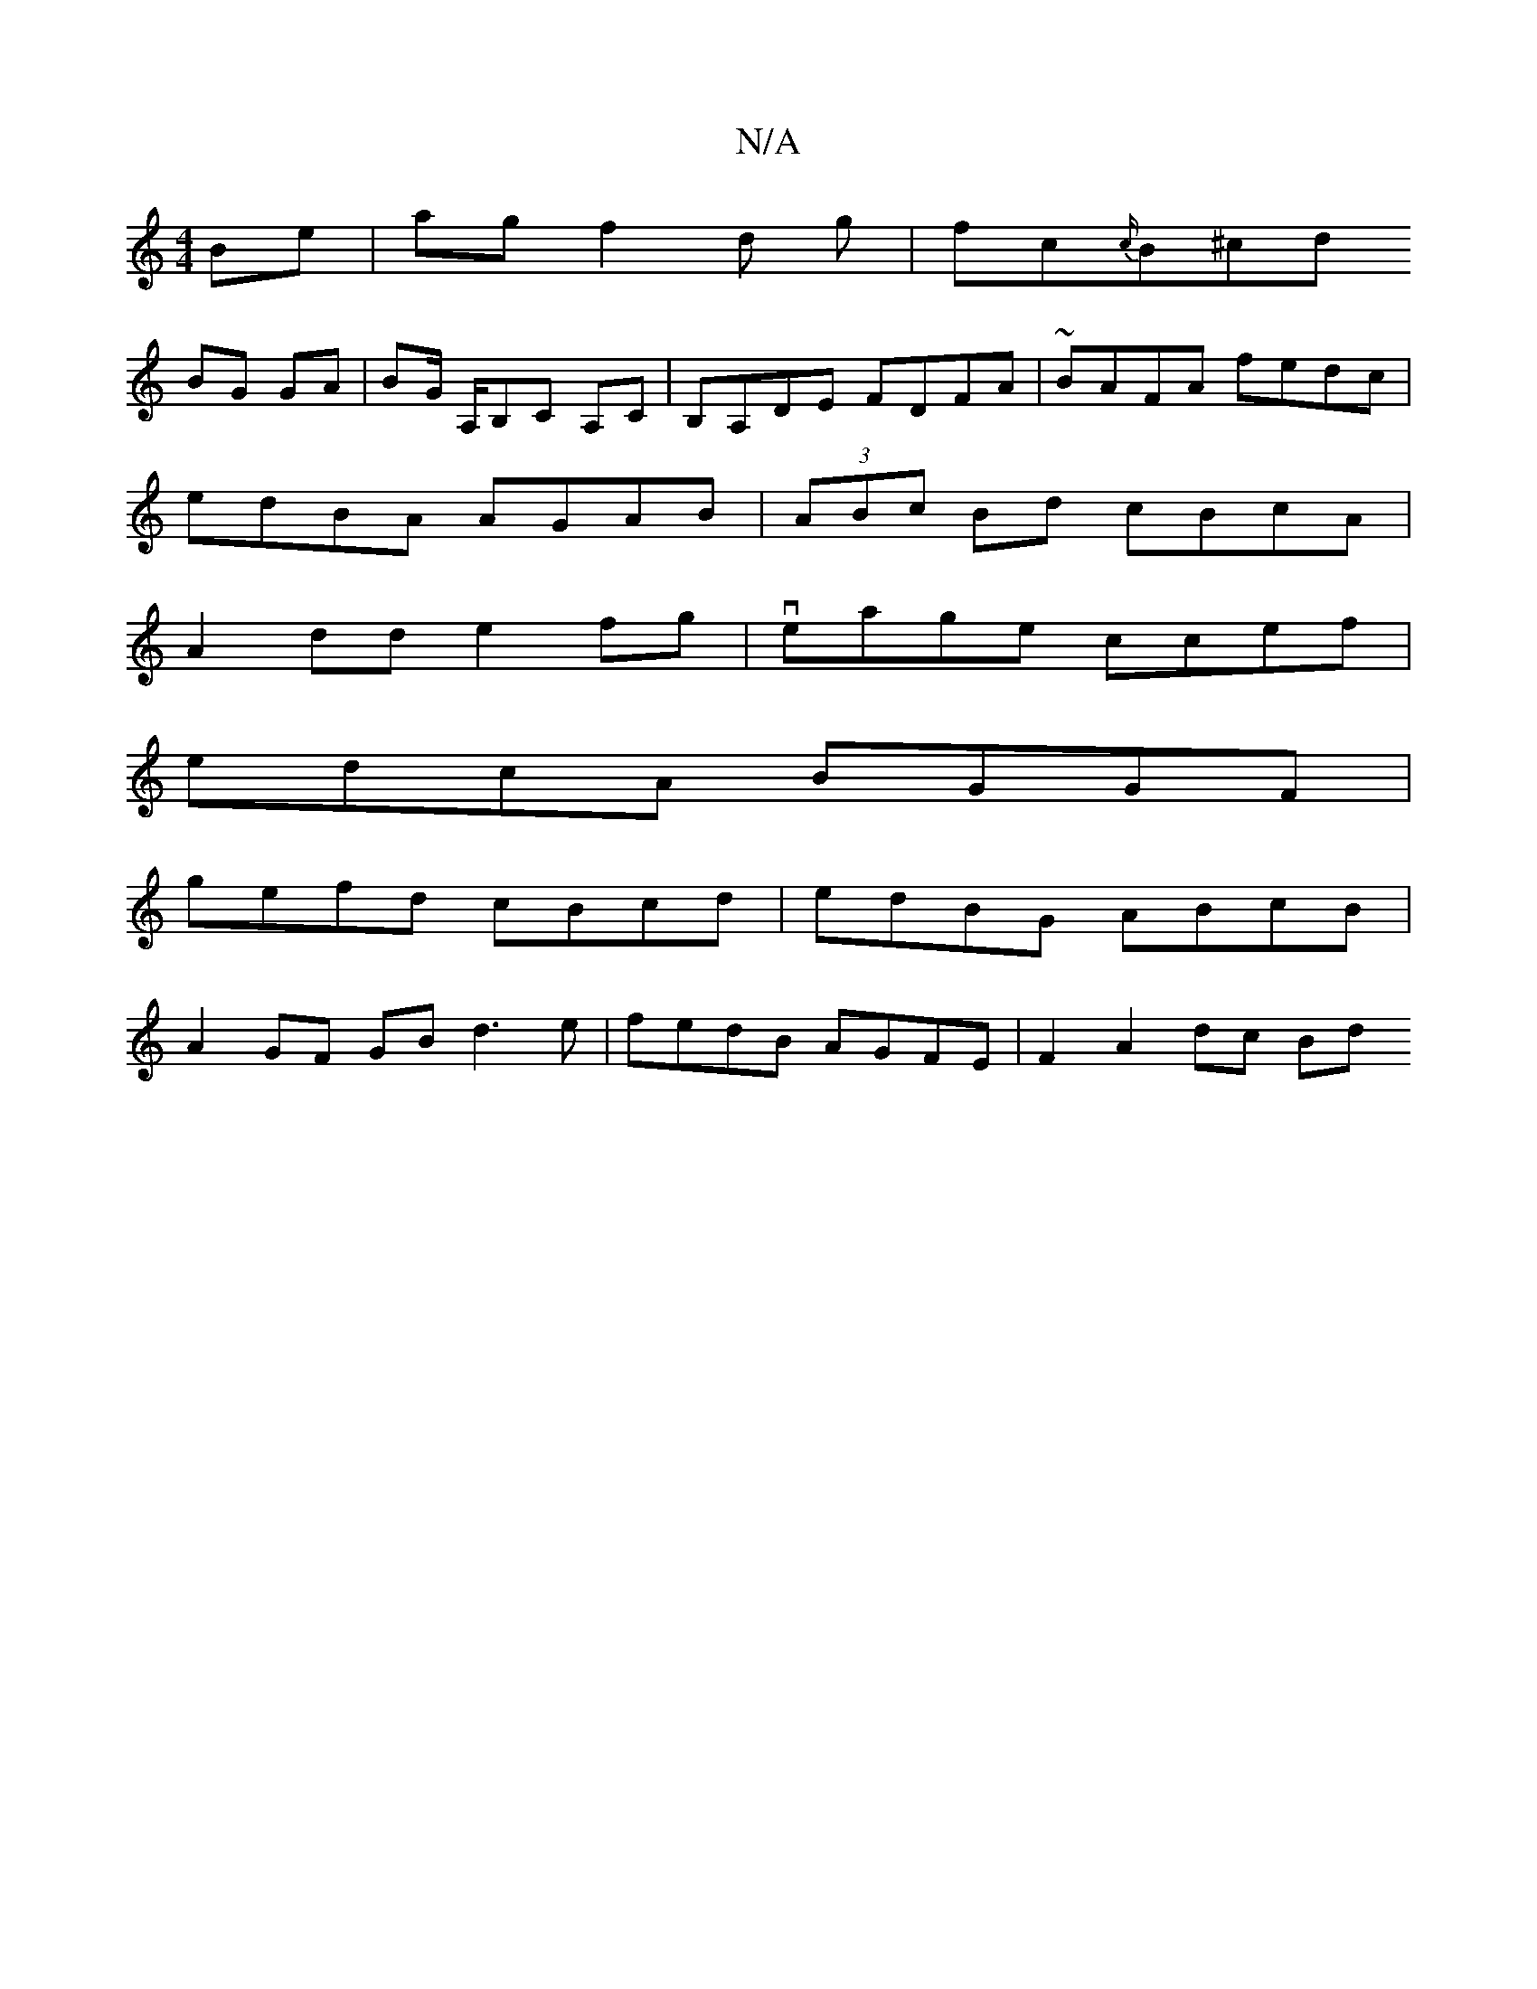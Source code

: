 X:1
T:N/A
M:4/4
R:N/A
K:Cmajor
Be|agf2 d g|fc{c/}B^cd
BG GA | BG/ A,/B,C A,C | B,A,DE FDFA | ~BAFA fedc |
edBA AGAB | (3ABc Bd cBcA |
A2dd e2fg | veage ccef |
edcA BGGF |
gefd cBcd | edBG ABcB |
A2GF GB d3 e | fedB AGFE |F2 A2dc Bd